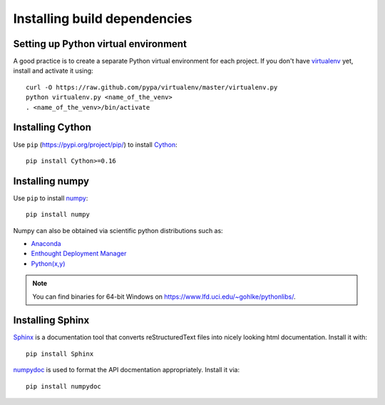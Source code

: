 .. _dev-installing-build-dependencies:

Installing build dependencies
=============================

Setting up Python virtual environment
-------------------------------------

A good practice is to create a separate Python virtual environment for each
project. If you don't have `virtualenv`_ yet, install and activate it using::

    curl -O https://raw.github.com/pypa/virtualenv/master/virtualenv.py
    python virtualenv.py <name_of_the_venv>
    . <name_of_the_venv>/bin/activate


Installing Cython
-----------------

Use ``pip`` (https://pypi.org/project/pip/) to install Cython_::


    pip install Cython>=0.16


Installing numpy
----------------

Use ``pip`` to install numpy_::

    pip install numpy

Numpy can also be obtained via scientific python distributions such as:

- Anaconda_
- `Enthought Deployment Manager`_
- `Python(x,y) <https://python-xy.github.io/>`_

.. note::

  You can find binaries for 64-bit Windows on https://www.lfd.uci.edu/~gohlke/pythonlibs/.


Installing Sphinx
-----------------

Sphinx_ is a documentation tool that converts reStructuredText files into
nicely looking html documentation. Install it with::

    pip install Sphinx

numpydoc_ is used to format the API docmentation appropriately.  Install it
via::

    pip install numpydoc


.. _virtualenv: https://pypi.org/project/virtualenv/
.. _numpy: https://numpy.org/
.. _Cython: https://cython.org/
.. _Sphinx: https://www.sphinx-doc.org/
.. _numpydoc: https://github.com/numpy/numpydoc
.. _Anaconda: https://www.continuum.io/downloads
.. _Enthought Deployment Manager: https://www.enthought.com/edm/
